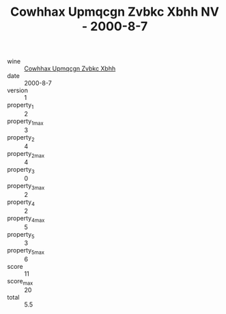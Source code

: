 :PROPERTIES:
:ID:                     72d8bb2d-f9af-4b1a-9386-e9b5c62ea188
:END:
#+TITLE: Cowhhax Upmqcgn Zvbkc Xbhh NV - 2000-8-7

- wine :: [[id:dcf3d5f8-4b6f-4bc1-a1b5-e96dd28a3524][Cowhhax Upmqcgn Zvbkc Xbhh]]
- date :: 2000-8-7
- version :: 1
- property_1 :: 2
- property_1_max :: 3
- property_2 :: 4
- property_2_max :: 4
- property_3 :: 0
- property_3_max :: 2
- property_4 :: 2
- property_4_max :: 5
- property_5 :: 3
- property_5_max :: 6
- score :: 11
- score_max :: 20
- total :: 5.5


